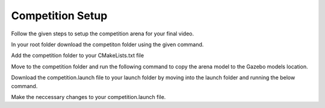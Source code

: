 Competition Setup
=====================================================================

Follow the given steps to setup the competition arena for your final video.

In your root folder download the competiton folder using the given command.


Add the competition folder to your CMakeLists.txt file 


Move to the competition folder and run the following command to copy the arena model to the 
Gazebo models location.


Download the competition.launch file to your launch folder by moving into the launch folder and 
running the below command.

Make the neccessary changes to your competition.launch file.